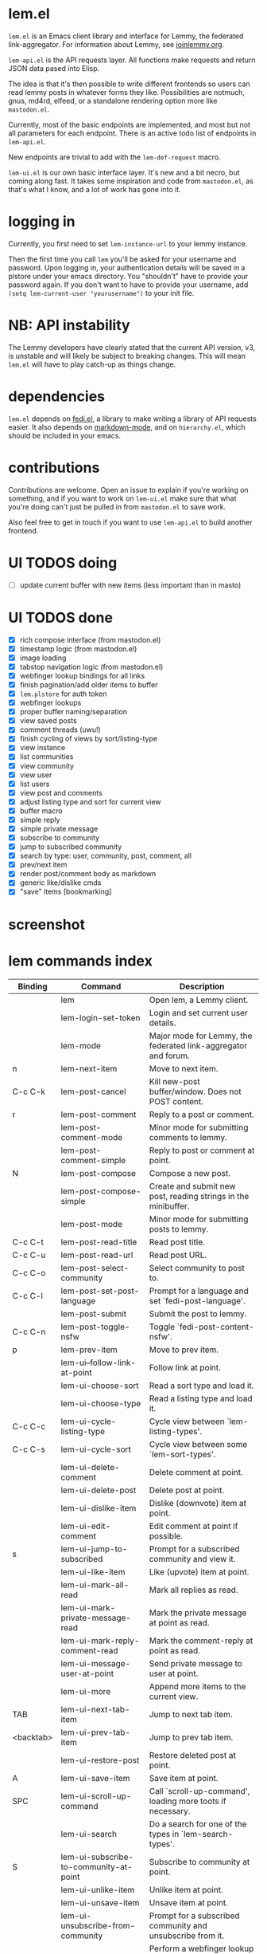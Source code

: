 * lem.el

=lem.el= is an Emacs client library and interface for Lemmy, the federated link-aggregator. For information about Lemmy, see [[http://joinlemmy.org][joinlemmy.org]].

=lem-api.el= is the API requests layer. All functions make requests and return JSON data pased into Elisp.

The idea is that it's then possible to write different frontends so users can read lemmy posts in whatever forms they like. Possibilities are notmuch, gnus, md4rd, elfeed, or a standalone rendering option more like =mastodon.el=.

Currently, most of the basic endpoints are implemented, and most but not all parameters for each endpoint. There is an active todo list of endpoints in =lem-api.el=.

New endpoints are trivial to add with the =lem-def-request= macro.

=lem-ui.el= is our own basic interface layer. It's new and a bit necro, but coming along fast. It takes some inspiration and code from =mastodon.el=, as that's what I know, and a lot of work has gone into it.

* logging in

Currently, you first need to set =lem-instance-url= to your lemmy instance.

Then the first time you call =lem= you'll be asked for your username and password. Upon logging in, your authentication details will be saved in a plstore under your emacs directory. You "shouldn't" have to provide your password again. If you don't want to have to provide your username, add =(setq lem-current-user "yourusername")= to your init file.

* NB: API instability

The Lemmy developers have clearly stated that the current API version, v3, is unstable and will likely be subject to breaking changes. This will mean =lem.el= will have to play catch-up as things change.

* dependencies

=lem.el= depends on [[https://codeberg.org/martianh/fedi.el][fedi.el]], a library to make writing a library of API requests easier. It also depends on [[https://github.com/jrblevin/markdown-mode][markdown-mode]], and on =hierarchy.el=, which should be included in your emacs.

* contributions

Contributions are welcome. Open an issue to explain if you're working on something, and if you want to work on =lem-ui.el= make sure that what you're doing can't just be pulled in from =mastodon.el= to save work.

Also feel free to get in touch if you want to use =lem-api.el= to build another frontend.

* UI TODOS doing

- [ ] update current buffer with new items (less important than in masto)
  
* UI TODOS done

- [X] rich compose interface (from mastodon.el)
- [X] timestamp logic (from mastodon.el)
- [X] image loading
- [X] tabstop navigation logic (from mastodon.el)
- [X] webfinger lookup bindings for all links
- [X] finish pagination/add older items to buffer
- [X] =lem.plstore= for auth token
- [X] webfinger lookups
- [X] proper buffer naming/separation
- [X] view saved posts
- [X] comment threads (uwu!)
- [X] finish cycling of views by sort/listing-type
- [X] view instance
- [X] list communities
- [X] view community
- [X] view user
- [X] list users
- [X] view post and comments
- [X] adjust listing type and sort for current view
- [X] buffer macro
- [X] simple reply
- [X] simple private message
- [X] subscribe to community
- [X] jump to subscribed community
- [X] search by type: user, community, post, comment, all
- [X] prev/next item
- [X] render post/comment body as markdown
- [X] generic like/dislike cmds
- [X] "save" items [bookmarking]

* screenshot

[[file:lem.png][file:./lem.png]]

* lem commands index
#+BEGIN_SRC emacs-lisp :results table :colnames '("Binding" "Command" "Description") :exports results
  (let ((rows))
    (mapatoms
     (lambda (symbol)
       (when (and (string-match "^lem"
                                (symbol-name symbol))
                  (commandp symbol))
         (let* ((doc (car
                      (split-string
                       (or (documentation symbol t) "")
                       "\n")))
                ;; add more keymaps here
                ;; some keys are in sub 'keymap keys inside a map
                (maps (list lem-mode-map lem-post-mode-map lem-post-comment-mode-map))
                (binding-code
                 (let ((keys (where-is-internal symbol maps nil nil (command-remapping symbol))))
                   ;; just take first 2 bindings:
                   (if (> (length keys) 2)
                       (list (car keys) (cadr keys))
                     keys)))
                (binding-str (if binding-code
                                 (mapconcat #'help--key-description-fontified
                                            binding-code ", ")
                               "")))
           (push `(,binding-str ,symbol ,doc) rows)
           rows))))
    (sort rows (lambda (x y) (string-lessp (cadr x) (cadr y)))))
#+END_SRC

#+RESULTS:
| Binding   | Command                                | Description                                                        |
|-----------+----------------------------------------+--------------------------------------------------------------------|
|           | lem                                    | Open lem, a Lemmy client.                                          |
|           | lem-login-set-token                    | Login and set current user details.                                |
|           | lem-mode                               | Major mode for Lemmy, the federated link-aggregator and forum.     |
| n         | lem-next-item                          | Move to next item.                                                 |
| C-c C-k   | lem-post-cancel                        | Kill new-post buffer/window. Does not POST content.                |
| r         | lem-post-comment                       | Reply to a post or comment.                                        |
|           | lem-post-comment-mode                  | Minor mode for submitting comments to lemmy.                       |
|           | lem-post-comment-simple                | Reply to post or comment at point.                                 |
| N         | lem-post-compose                       | Compose a new post.                                                |
|           | lem-post-compose-simple                | Create and submit new post, reading strings in the minibuffer.     |
|           | lem-post-mode                          | Minor mode for submitting posts to lemmy.                          |
| C-c C-t   | lem-post-read-title                    | Read post title.                                                   |
| C-c C-u   | lem-post-read-url                      | Read post URL.                                                     |
| C-c C-o   | lem-post-select-community              | Select community to post to.                                       |
| C-c C-l   | lem-post-set-post-language             | Prompt for a language and set `fedi-post-language'.                |
|           | lem-post-submit                        | Submit the post to lemmy.                                          |
| C-c C-n   | lem-post-toggle-nsfw                   | Toggle `fedi-post-content-nsfw'.                                   |
| p         | lem-prev-item                          | Move to prev item.                                                 |
|           | lem-ui--follow-link-at-point           | Follow link at point.                                              |
|           | lem-ui-choose-sort                     | Read a sort type and load it.                                      |
|           | lem-ui-choose-type                     | Read a listing type and load it.                                   |
| C-c C-c   | lem-ui-cycle-listing-type              | Cycle view between `lem-listing-types'.                            |
| C-c C-s   | lem-ui-cycle-sort                      | Cycle view between some `lem-sort-types'.                          |
|           | lem-ui-delete-comment                  | Delete comment at point.                                           |
|           | lem-ui-delete-post                     | Delete post at point.                                              |
|           | lem-ui-dislike-item                    | Dislike (downvote) item at point.                                  |
|           | lem-ui-edit-comment                    | Edit comment at point if possible.                                 |
| s         | lem-ui-jump-to-subscribed              | Prompt for a subscribed community and view it.                     |
|           | lem-ui-like-item                       | Like (upvote) item at point.                                       |
|           | lem-ui-mark-all-read                   | Mark all replies as read.                                          |
|           | lem-ui-mark-private-message-read       | Mark the private message at point as read.                         |
|           | lem-ui-mark-reply-comment-read         | Mark the comment-reply at point as read.                           |
|           | lem-ui-message-user-at-point           | Send private message to user at point.                             |
|           | lem-ui-more                            | Append more items to the current view.                             |
| TAB       | lem-ui-next-tab-item                   | Jump to next tab item.                                             |
| <backtab> | lem-ui-prev-tab-item                   | Jump to prev tab item.                                             |
|           | lem-ui-restore-post                    | Restore deleted post at point.                                     |
| A         | lem-ui-save-item                       | Save item at point.                                                |
| SPC       | lem-ui-scroll-up-command               | Call `scroll-up-command', loading more toots if necessary.         |
|           | lem-ui-search                          | Do a search for one of the types in `lem-search-types'.            |
| S         | lem-ui-subscribe-to-community-at-point | Subscribe to community at point.                                   |
|           | lem-ui-unlike-item                     | Unlike item at point.                                              |
|           | lem-ui-unsave-item                     | Unsave item at point.                                              |
|           | lem-ui-unsubscribe-from-community      | Prompt for a subscribed community and unsubscribe from it.         |
|           | lem-ui-url-lookup                      | Perform a webfinger lookup on URL and load the result in `lem.el'. |
|           | lem-ui-view-comment-post               | View post of comment at point.                                     |
| C         | lem-ui-view-communities                | View Lemmy communities.                                            |
| c         | lem-ui-view-community-at-point         | View community at point.                                           |
| I         | lem-ui-view-instance                   | View posts of current user's home instance.                        |
|           | lem-ui-view-item-community             | View community of item at point.                                   |
|           | lem-ui-view-item-user                  | View user of item at point.                                        |
|           | lem-ui-view-mentions                   | View reply comments to the current user.                           |
| O         | lem-ui-view-own-profile                | View profile of the current user.                                  |
|           | lem-ui-view-post-at-point              | View post at point.                                                |
|           | lem-ui-view-private-messages           | View reply comments to the current user.                           |
|           | lem-ui-view-replies                    | View reply comments to the current user.                           |
|           | lem-ui-view-replies-unread             | View unread replies.                                               |
|           | lem-ui-view-saved-items                | View saved items of the current user, or of user with ID.          |
| RET       | lem-ui-view-thing-at-point             | View post, community or user at point.                             |
| P         | lem-ui-view-user-at-point              | View user at point.                                                |
